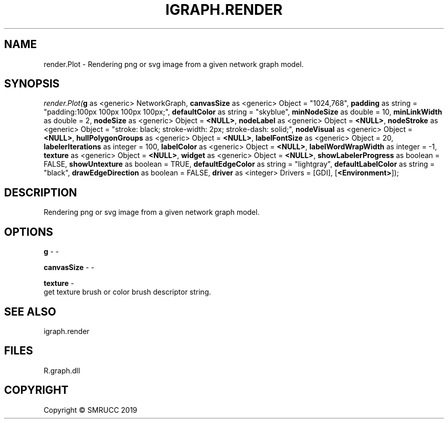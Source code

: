 .\" man page create by R# package system.
.TH IGRAPH.RENDER 1 2020-08-08 "render.Plot" "render.Plot"
.SH NAME
render.Plot \- Rendering png or svg image from a given network graph model.
.SH SYNOPSIS
\fIrender.Plot(\fBg\fR as <generic> NetworkGraph, 
\fBcanvasSize\fR as <generic> Object = "1024,768", 
\fBpadding\fR as string = "padding:100px 100px 100px 100px;", 
\fBdefaultColor\fR as string = "skyblue", 
\fBminNodeSize\fR as double = 10, 
\fBminLinkWidth\fR as double = 2, 
\fBnodeSize\fR as <generic> Object = \fB<NULL>\fR, 
\fBnodeLabel\fR as <generic> Object = \fB<NULL>\fR, 
\fBnodeStroke\fR as <generic> Object = "stroke: black; stroke-width: 2px; stroke-dash: solid;", 
\fBnodeVisual\fR as <generic> Object = \fB<NULL>\fR, 
\fBhullPolygonGroups\fR as <generic> Object = \fB<NULL>\fR, 
\fBlabelFontSize\fR as <generic> Object = 20, 
\fBlabelerIterations\fR as integer = 100, 
\fBlabelColor\fR as <generic> Object = \fB<NULL>\fR, 
\fBlabelWordWrapWidth\fR as integer = -1, 
\fBtexture\fR as <generic> Object = \fB<NULL>\fR, 
\fBwidget\fR as <generic> Object = \fB<NULL>\fR, 
\fBshowLabelerProgress\fR as boolean = FALSE, 
\fBshowUntexture\fR as boolean = TRUE, 
\fBdefaultEdgeColor\fR as string = "lightgray", 
\fBdefaultLabelColor\fR as string = "black", 
\fBdrawEdgeDirection\fR as boolean = FALSE, 
\fBdriver\fR as <integer> Drivers = [GDI], 
[\fB<Environment>\fR]);\fR
.SH DESCRIPTION
.PP
Rendering png or svg image from a given network graph model.
.PP
.SH OPTIONS
.PP
\fBg\fB \fR\- -
.PP
.PP
\fBcanvasSize\fB \fR\- -
.PP
.PP
\fBtexture\fB \fR\- 
 get texture brush or color brush descriptor string.

.PP
.SH SEE ALSO
igraph.render
.SH FILES
.PP
R.graph.dll
.PP
.SH COPYRIGHT
Copyright © SMRUCC 2019
